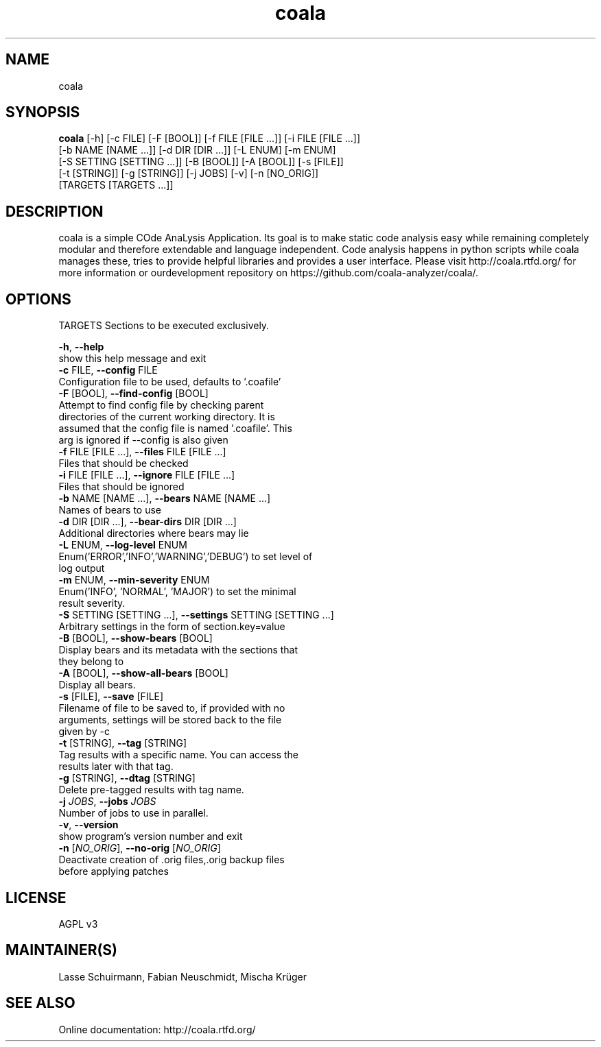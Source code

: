.TH coala 1 2016\-02\-06
.SH NAME
coala
.SH SYNOPSIS
 \fBcoala\fR [-h] [-c FILE] [-F [BOOL]] [-f FILE [FILE ...]] [-i FILE [FILE ...]]
      [-b NAME [NAME ...]] [-d DIR [DIR ...]] [-L ENUM] [-m ENUM]
      [-S SETTING [SETTING ...]] [-B [BOOL]] [-A [BOOL]] [-s [FILE]]
      [-t [STRING]] [-g [STRING]] [-j JOBS] [-v] [-n [NO_ORIG]]
      [TARGETS [TARGETS ...]]


.SH DESCRIPTION
coala is a simple COde AnaLysis Application. Its goal is to make static code analysis easy while remaining completely modular and therefore extendable and language independent. Code analysis happens in python scripts while coala manages these, tries to provide helpful libraries and provides a user interface. Please visit http://coala.rtfd.org/ for more information or ourdevelopment repository on https://github.com/coala\-analyzer/coala/.
.SH OPTIONS
  TARGETS               Sections to be executed exclusively.

  \fB-h\fR, \fB--help\fR
                        show this help message and exit
  \fB-c\fR FILE, \fB--config\fR FILE
                        Configuration file to be used, defaults to '.coafile'
  \fB-F\fR [BOOL], \fB--find-config\fR [BOOL]
                        Attempt to find config file by checking parent
                        directories of the current working directory. It is
                        assumed that the config file is named '.coafile'. This
                        arg is ignored if --config is also given
  \fB-f\fR FILE [FILE ...], \fB--files\fR FILE [FILE ...]
                        Files that should be checked
  \fB-i\fR FILE [FILE ...], \fB--ignore\fR FILE [FILE ...]
                        Files that should be ignored
  \fB-b\fR NAME [NAME ...], \fB--bears\fR NAME [NAME ...]
                        Names of bears to use
  \fB-d\fR DIR [DIR ...], \fB--bear-dirs\fR DIR [DIR ...]
                        Additional directories where bears may lie
  \fB-L\fR ENUM, \fB--log-level\fR ENUM
                        Enum('ERROR','INFO','WARNING','DEBUG') to set level of
                        log output
  \fB-m\fR ENUM, \fB--min-severity\fR ENUM
                        Enum('INFO', 'NORMAL', 'MAJOR') to set the minimal
                        result severity.
  \fB-S\fR SETTING [SETTING ...], \fB--settings\fR SETTING [SETTING ...]
                        Arbitrary settings in the form of section.key=value
  \fB-B\fR [BOOL], \fB--show-bears\fR [BOOL]
                        Display bears and its metadata with the sections that
                        they belong to
  \fB-A\fR [BOOL], \fB--show-all-bears\fR [BOOL]
                        Display all bears.
  \fB-s\fR [FILE], \fB--save\fR [FILE]
                        Filename of file to be saved to, if provided with no
                        arguments, settings will be stored back to the file
                        given by -c
  \fB-t\fR [STRING], \fB--tag\fR [STRING]
                        Tag results with a specific name. You can access the
                        results later with that tag.
  \fB-g\fR [STRING], \fB--dtag\fR [STRING]
                        Delete pre-tagged results with tag name.
  \fB-j\fR \fIJOBS\fR, \fB--jobs\fR \fIJOBS\fR
                        Number of jobs to use in parallel.
  \fB-v\fR, \fB--version\fR
                        show program's version number and exit
  \fB-n\fR [\fINO_ORIG\fR], \fB--no-orig\fR [\fINO_ORIG\fR]
                        Deactivate creation of .orig files,.orig backup files
                        before applying patches
.SH LICENSE
 AGPL v3
.SH MAINTAINER(S)
 Lasse Schuirmann, Fabian Neuschmidt, Mischa Krüger
.SH SEE ALSO
 Online documentation: http://coala.rtfd.org/